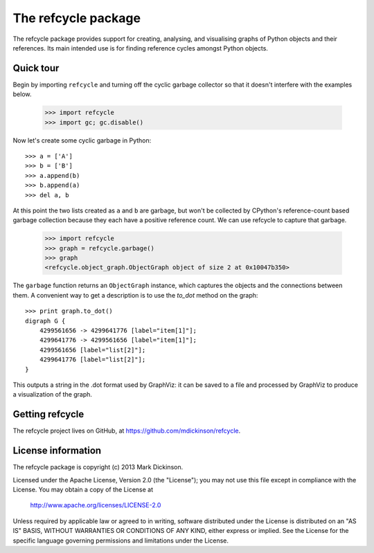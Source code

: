 The refcycle package
====================

The refcycle package provides support for creating, analysing, and visualising
graphs of Python objects and their references.  Its main intended use is for
finding reference cycles amongst Python objects.

Quick tour
----------

Begin by importing ``refcycle`` and turning off the cyclic garbage collector so
that it doesn't interfere with the examples below.

    >>> import refcycle
    >>> import gc; gc.disable()

Now let's create some cyclic garbage in Python::

    >>> a = ['A']
    >>> b = ['B']
    >>> a.append(b)
    >>> b.append(a)
    >>> del a, b

At this point the two lists created as ``a`` and ``b`` are garbage, but won't
be collected by CPython's reference-count based garbage collection because they
each have a positive reference count.  We can use refcycle to capture that garbage.

    >>> import refcycle
    >>> graph = refcycle.garbage()
    >>> graph
    <refcycle.object_graph.ObjectGraph object of size 2 at 0x10047b350>

The ``garbage`` function returns an ``ObjectGraph`` instance, which captures
the objects and the connections between them.  A convenient way to get a description
is to use the `to_dot` method on the graph::

    >>> print graph.to_dot()
    digraph G {
        4299561656 -> 4299641776 [label="item[1]"];
        4299641776 -> 4299561656 [label="item[1]"];
        4299561656 [label="list[2]"];
        4299641776 [label="list[2]"];
    }

This outputs a string in the .dot format used by GraphViz: it can be saved to a
file and processed by GraphViz to produce a visualization of the graph.



Getting refcycle
----------------

The refcycle project lives on GitHub, at https://github.com/mdickinson/refcycle.


License information
-------------------

The refcycle package is copyright (c) 2013 Mark Dickinson.

Licensed under the Apache License, Version 2.0 (the "License");
you may not use this file except in compliance with the License.
You may obtain a copy of the License at

  http://www.apache.org/licenses/LICENSE-2.0

Unless required by applicable law or agreed to in writing, software
distributed under the License is distributed on an "AS IS" BASIS,
WITHOUT WARRANTIES OR CONDITIONS OF ANY KIND, either express or implied.
See the License for the specific language governing permissions and
limitations under the License.
